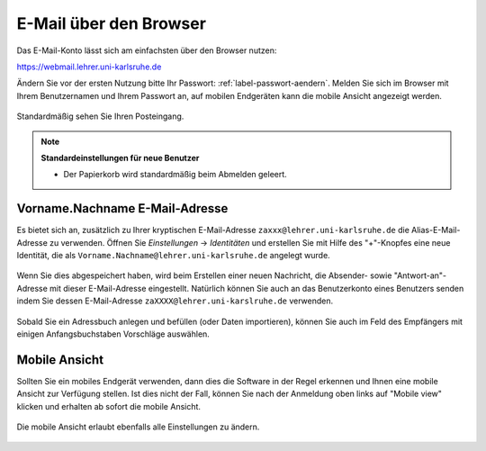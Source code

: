 =========================
 E-Mail über den Browser
=========================

Das E-Mail-Konto lässt sich am einfachsten über den Browser nutzen:

https://webmail.lehrer.uni-karlsruhe.de

Ändern Sie vor der ersten Nutzung bitte Ihr Passwort:
:ref:`label-passwort-aendern`.  Melden Sie sich im Browser mit Ihrem
Benutzernamen und Ihrem Passwort an, auf mobilen Endgeräten kann die
mobile Ansicht angezeigt werden.

.. figure:: media/roundcube-login.png

Standardmäßig sehen Sie Ihren Posteingang.

.. figure:: media/roundcube-defaultview.png

.. note::

   **Standardeinstellungen für neue Benutzer**

   - Der Papierkorb wird standardmäßig beim Abmelden geleert.


Vorname.Nachname E-Mail-Adresse
===============================

Es bietet sich an, zusätzlich zu Ihrer kryptischen E-Mail-Adresse
``zaxxx@lehrer.uni-karlsruhe.de`` die Alias-E-Mail-Adresse zu
verwenden. Öffnen Sie *Einstellungen* -> *Identitäten* und erstellen
Sie mit Hilfe des "+"-Knopfes eine neue Identität, die als
``Vorname.Nachname@lehrer.uni-karlsruhe.de`` angelegt wurde.

.. figure:: media/roundcube-identity-pretty.png

Wenn Sie dies abgespeichert haben, wird beim Erstellen einer neuen
Nachricht, die Absender- sowie "Antwort-an"-Adresse mit dieser
E-Mail-Adresse eingestellt. Natürlich können Sie auch an das
Benutzerkonto eines Benutzers senden indem Sie dessen E-Mail-Adresse
``zaXXXX@lehrer.uni-karslruhe.de`` verwenden.

.. figure:: media/roundcube-sendmail.png

Sobald Sie ein Adressbuch anlegen und befüllen (oder Daten
importieren), können Sie auch im Feld des Empfängers mit einigen
Anfangsbuchstaben Vorschläge auswählen.

Mobile Ansicht
==============

Sollten Sie ein mobiles Endgerät verwenden, dann dies die Software in
der Regel erkennen und Ihnen eine mobile Ansicht zur Verfügung
stellen.  Ist dies nicht der Fall, können Sie nach der Anmeldung oben
links auf "Mobile view" klicken und erhalten ab sofort die mobile Ansicht.

.. figure:: media/roundcube-switch-to-mobile.png

Die mobile Ansicht erlaubt ebenfalls alle Einstellungen zu ändern.

.. figure:: media/roundcube-defaultview-mobile.png


